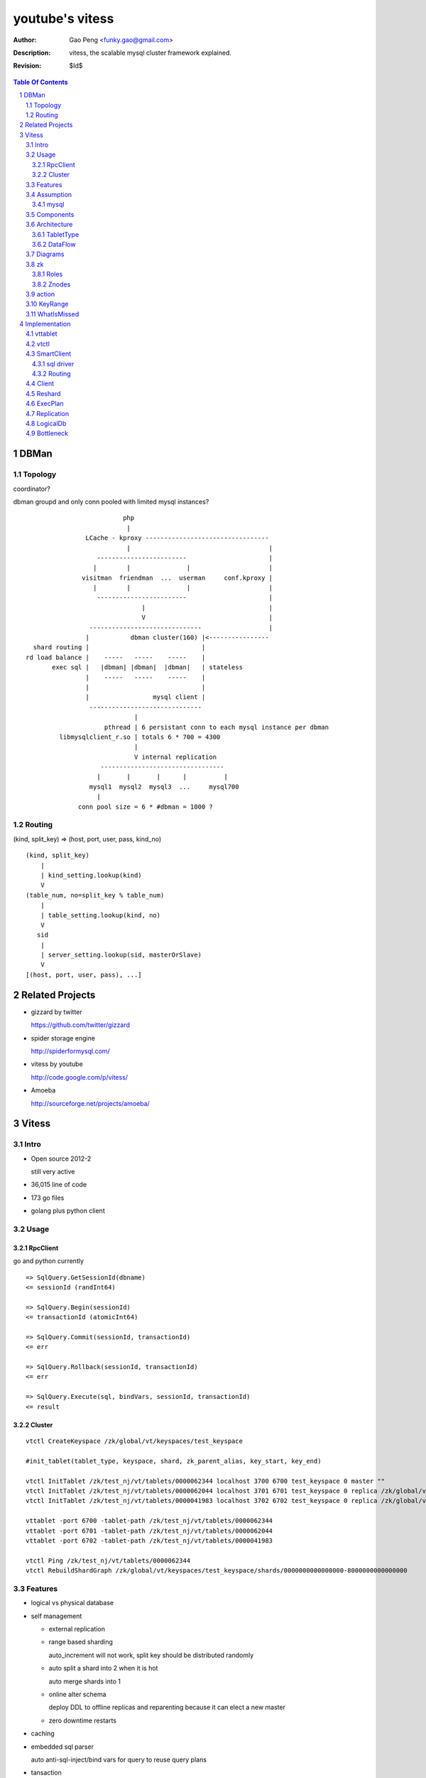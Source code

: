 ======================
youtube's vitess
======================

:Author: Gao Peng <funky.gao@gmail.com>
:Description: vitess, the scalable mysql cluster framework explained.
:Revision: $Id$

.. contents:: Table Of Contents
.. section-numbering::

DBMan
=======

Topology
--------

coordinator?

dbman groupd and only conn pooled with limited mysql instances?

::

                                     php
                                      |
                           LCache - kproxy ---------------------------------
                                      |                                     |
                              ------------------------                      |
                             |        |               |                     |   
                          visitman  friendman  ...  userman     conf.kproxy |
                             |        |               |                     |
                              ------------------------                      |
                                          |                                 |
                                          V                                 |
                            ------------------------------                  |
                           |           dbman cluster(160) |<----------------
             shard routing |                              |
           rd load balance |    -----   -----    -----    |
                  exec sql |   |dbman| |dbman|  |dbman|   | stateless
                           |    -----   -----    -----    |
                           |                              |
                           |                 mysql client |
                            ------------------------------
                                        |
                                pthread | 6 persistant conn to each mysql instance per dbman
                    libmysqlclient_r.so | totals 6 * 700 = 4300
                                        |
                                        V internal replication
                               ---------------------------------
                              |       |       |      |          |
                            mysql1  mysql2  mysql3  ...     mysql700
                              |
                         conn pool size = 6 * #dbman = 1000 ?

Routing
-------

(kind, split_key) => (host, port, user, pass, kind_no)

::

    (kind, split_key)
        |
        | kind_setting.lookup(kind)
        V
    (table_num, no=split_key % table_num)
        |
        | table_setting.lookup(kind, no)
        V
       sid
        |
        | server_setting.lookup(sid, masterOrSlave)
        V
    [(host, port, user, pass), ...]


Related Projects
================

- gizzard by twitter

  https://github.com/twitter/gizzard

- spider storage engine

  http://spiderformysql.com/

- vitess by youtube

  http://code.google.com/p/vitess/

- Amoeba

  http://sourceforge.net/projects/amoeba/


Vitess
======

Intro
-----

- Open source 2012-2

  still very active

- 36,015 line of code

- 173 go files

- golang plus python client


Usage
-----

RpcClient
^^^^^^^^^

go and python currently

::

    => SqlQuery.GetSessionId(dbname)
    <= sessionId (randInt64)
    
    => SqlQuery.Begin(sessionId)
    <= transactionId (atomicInt64)
    
    => SqlQuery.Commit(sessionId, transactionId)
    <= err
    
    => SqlQuery.Rollback(sessionId, transactionId)
    <= err
    
    => SqlQuery.Execute(sql, bindVars, sessionId, transactionId)
    <= result


Cluster
^^^^^^^

::

    vtctl CreateKeyspace /zk/global/vt/keyspaces/test_keyspace

    #init_tablet(tablet_type, keyspace, shard, zk_parent_alias, key_start, key_end)

    vtctl InitTablet /zk/test_nj/vt/tablets/0000062344 localhost 3700 6700 test_keyspace 0 master ""
    vtctl InitTablet /zk/test_nj/vt/tablets/0000062044 localhost 3701 6701 test_keyspace 0 replica /zk/global/vt/keyspaces/test_keyspace/shards/0/test_nj-62344
    vtctl InitTablet /zk/test_nj/vt/tablets/0000041983 localhost 3702 6702 test_keyspace 0 replica /zk/global/vt/keyspaces/test_keyspace/shards/0/test_nj-62344

    vttablet -port 6700 -tablet-path /zk/test_nj/vt/tablets/0000062344
    vttablet -port 6701 -tablet-path /zk/test_nj/vt/tablets/0000062044
    vttablet -port 6702 -tablet-path /zk/test_nj/vt/tablets/0000041983

    vtctl Ping /zk/test_nj/vt/tablets/0000062344
    vtctl RebuildShardGraph /zk/global/vt/keyspaces/test_keyspace/shards/0000000000000000-8000000000000000

Features
--------

- logical vs physical database

- self management

  - external replication

  - range based sharding

    auto_increment will not work, split key should be distributed randomly

  - auto split a shard into 2 when it is hot

    auto merge shards into 1

  - online alter schema

    deploy DDL to offline replicas and reparenting because it can elect a new master

  - zero downtime restarts

- caching

- embedded sql parser
  
  auto anti-sql-inject/bind vars for query to reuse query plans

- tansaction

- fail-safe


Assumption
----------

mysql
^^^^^

- good at storage

- bad at scaling

  not able to coordinate many instances of a single logical schema 

- not good at random access table query cache

::

    On file system:

        vt
         |
         |- zk_global_<uid>
         |
         |- zk_<uid>
         |    |
         |    |- logs
         |    |- zoo.cfg
         |    |- zk.pid
         |    |- myid
         |
         |- vt_<uid>
              |
              |- data/
              |
              |- bin-logs
              |     |
              |     |- vt-<uid>-bin.index
              |
              |- relay-logs
              |     |
              |     |- relay.info
              |     |- vt-<uid>-relay-bin.index
              |
              |- slow-query.log
              |- error.log
              |- master.info
              |
              |- mysql.pid
              |- my.cnf
              |- mysql.sock
              |- innodb
                    |
                    |- data
                    |- log



                    client
                      |
                      | RPC with bson/gob/json codec over tranport tcp/http
                      |
            ---------------------------- 
           |  Connection pool           |
         v |----------------------------|
         t |  QueryCache | SqlParser    |
           |----------------------------|
           |  Optimizer  Replication    |
            ---------------------------- 
                      |
                      |------------------------------------------
                      |                         |         |      |
            ----------------------------      -----     -----   -----
           |  Connection handler        |     mysql     mysql   mysql
         m |----------------------------|
         y |  QueryCache | SqlParser    |
         s |----------------------------|
         q |  Optimizer                 |
         l |----------------------------|
           |  StorageEngines            |
            ---------------------------- 


Components
----------

=============== =========== ==============================
cmd             rpc server  desc
=============== =========== ==============================
vtctl           N           global mgmt tool  tabletmanager.initiator.go  wrangler.
vttablet        Y           SqlQuery/TabletManager/UmgmtService rpc server, action agent watcher

mysqlctl        N           init/start/shutdown/teardown a mysql instance
zkctl           N           init/start/shutdown/teardown a zookeeper
vtaction        N           execute actions
=============== =========== ==============================

vttablet startup

::

    select table_name, table_type, unix_timestamp(create_time), table_comment from information_schema.tables where table_schema = database()



Architecture
------------

TabletType
^^^^^^^^^^
 
- idle

  standby server without data

- master

- [slave]

  - replica

    a slaved copy of the data ready to be promoted to master

  - rdonly

    a slaved copy of the data for olap load patterns

  - spare

    same as replica except that it does not serve query

  - backup

    a slaved copy of the data, but offline to queries other than backup

    replication sql thread may be stopped

  - lag

    a slaved copy of the data intentionally lagged for pseudo backup

  - scrap

    a machine with data that needs to be wiped


DataFlow
^^^^^^^^

::

           -------    put       ----
          | vtctl | ---------> | zk |            
           -------    produce   ----
                                 |
                                  --------------
                                                |
                                        consume | watch action
                                                |
                          ----------------------|-----------------------------------
         --------        |                      |                                   |
        | smart  | query |  ----------          V                                   |
        | client |-------->| vttablet | o----- agent ------ vtaction ---- actor     |
         --------        |  ----------   start       invoke          call   |       |
                         |      |                                          | ctl    |
                         |      | unix sock                                |        |
                         |      |                                       --------    |
                         |    umgmt                                    | mysqld |   |
                         |                                              --------    |
                         |                                                          |
                         |                                       per mysql instance |
                          ----------------------------------------------------------
                          
Diagrams
--------

.. image:: http://wiki.vitess.googlecode.com/hg/tabletserver.png
.. image:: http://wiki.vitess.googlecode.com/hg/vtpools.png
.. image:: http://zookeeper.apache.org/doc/r3.1.2/images/zkperfRW.jpg

zk
--

Roles
^^^^^

- queue for action

- directory lookup

- lock


Znodes
^^^^^^

`*` is EPHEMERAL

::

    /zk
     |
     |- <cell>
     |     |
     |     |- vt
     |        |
     |        |--- ns
     |        |     | 
     |        |     |- <keyspace> => json(SrvKeyspace{[]SrvShard{KeyRange, map[string]VtnsAddrs, readOnly}, TabletTypes []string})
     |        |             |
     |        |             |- <shard id>
     |        |                  |
     |        |                  |- <db type> => json(VtnsAddrs{uid, host, port})
     |        |   
     |        |- tablets
     |              |
     |              |---- <uid> => json(Tablet)
     |                      |
     |                      |- action
     |                      |    |
     |                      |    |- SEQUENCE => json(ActionNode)
     |                      |
     |                      |- pid* => hostname:pid
     |
     |- local
     |     |
     |     |- vt
     |        |
     |        |--- ns
     |              | 
     |              |- <keyspace>
     |                      |
     |                      |- <shard id>
     |                           |
     |                           |- <db type> => json(VtnsAddrs)
     |     
     |            
     |- global
           |
           |- vt
              |
              |- keyspaces
                    |
                    |- <keyspace>
                            |
                            |- actionlog
                            |
                            |- action
                            |    |
                            |    |- SEQUENCE => json(ActionNode)
                            |
                            |
                            |- shards
                                 |
                                 |- <shard id> => json(Shard)
                                        |
                                        |- action
                                             |
                                             |- SEQUENCE => json(ActionNode)



action
------


=========================== =================== =====
action                      value               exec
=========================== =================== =====
TABLET_ACTION_PING          Ping                
TABLET_ACTION_SLEEP         Sleep
TABLET_ACTION_SET_RDONLY    SetReadOnly
TABLET_ACTION_SET_RDWR      SetReadWrite
TABLET_ACTION_CHANGE_TYPE   ChangeType
TABLET_ACTION_DEMOTE_MASTER DemoteMaster        SET GLOBAL read_only=ON; FLUSH TABLES WITH READ LOCK; UNLOCK TABLES
TABLET_ACTION_PROMOTE_SLAVE PromoteSlave        STOP SLAVE; RESET MASTER; RESET SLAVE; SHOW MASTER STATUS
TABLET_ACTION_RESTART_SLAVE RestartSlave        STOP SLAVE; RESET SLAVE; CHANGE MASTER TO; wait till Slave_IO_Running & Slave_SQL_Running; SELECT MASTER_POS_WAIT()
TABLET_ACTION_BREAK_SLAVES  BreakSlaves
TABLET_ACTION_SCRAP         Scrap

SHARD_ACTION_REPARENT       ReparentShard
SHARD_ACTION_REBUILD        RebuildShard

KEYSPACE_ACTION_REBUILD     RebuildKeyspace
=========================== =================== =====

action state

- queued

- running

- failed

KeyRange
--------

::

    SET GLOBAL vt_enable_binlog_splitter_rbr = 1;
    SET GLOBAL vt_shard_key_range_start = xx;
    SET GLOBAL vt_shard_key_range_end = yy;


WhatIsMissed
------------

- query router

- SHARD_ACTION_REPARENT

- binlog reader applier

  CreateReplicaTarget

  CreateReplicaSource

  ConfigureKeyRange


Implementation
==============

vttablet
--------

::

        read my.cnf
            |
        connect to zk
            |
        start action agent
            |   |
            |   |- what if tablet type changed?
            |   |- read tablet info from zk
            |   |- create pid znode(EPHEMERAL)
            |   |           |
            |   |           |- if exists, delete beforehead
            |   |           |- watch this znode: if delete, stop watch
            |   |
            |   |- actionEventLoop
            |
        start tablet manager rpc server
            |   |
            |   |- SlavePosition
            |   |- WaitSlavePosition
            |   |- MasterPosition
            |   |- StopSlave
            |   |- GetSlaves
            |
        start sql query rpc server
            |   |
            |   |- GetSessionId
            |   |- Begin
            |   |- Execute
            |   |- Commit/Rollback
            |
            |


vtctl
-----

::

        conn to zk
        create Wrangler

health check master db

SmartClient
-----------

sql driver
^^^^^^^^^^

- vttablet

  vttp://hostname:port/dbname

- vtdb

  vtzk://host:port/zkpath/dbType

  vtdb-zkocc

::

        in charge of a keyspace

        read zk /zk/local/vt/ns/<keyspace>

        get all shards info naming.SrvKeyspace



Routing
^^^^^^^

::

    client.Open('vtzk://host:port/zk/local/vt/ns/<keyspace>/<dbType>')
                                 --------------------------
    client.Begin()
    client.Execute('select * from s_user_info where uid>:uid', 123)

    read /zk/local/vt/ns/<keyspace>/<dbType>
        |
    get all related tablet server, each has a KeyRange
        |
    parse sql by bind vals
        |
    for each target tabletserver, connect and rpc call SqlQuery.Execute(sql)
        |
    final result


Client
------

Reshard
-------

ExecPlan
--------

explain

get index

ticker

    select table_name, table_type, unix_timestamp(create_time), table_comment from information_schema.tables where table_schema = database()

    show index from table_name

getScore Cardinality


Replication
-----------

LogicalDb
---------


Bottleneck
----------

zkocc
